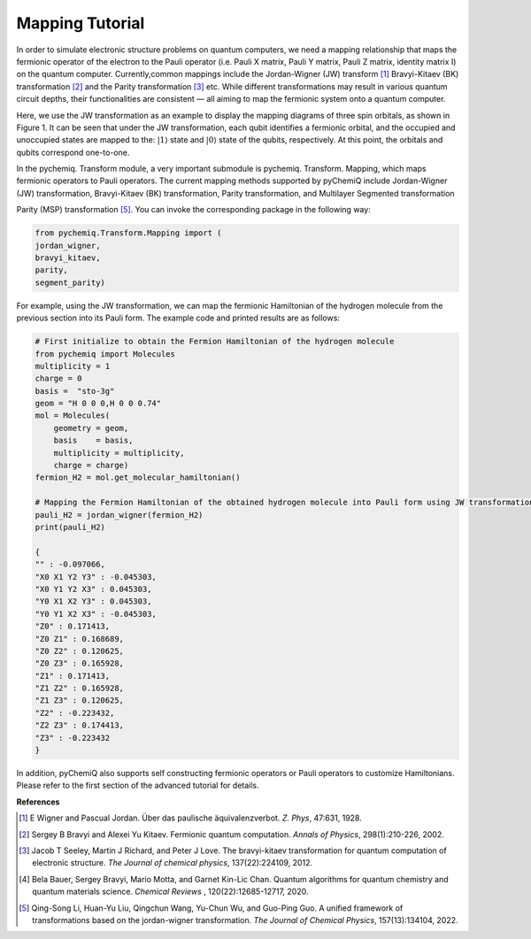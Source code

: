 Mapping Tutorial
=================================

In order to simulate electronic structure problems on quantum computers, we need a mapping relationship that maps the fermionic operator of the electron to the Pauli operator (i.e. Pauli X matrix, Pauli Y matrix, Pauli Z matrix, identity matrix I) on the quantum computer.
Currently,common mappings include the Jordan-Wigner (JW) transform [1]_ Bravyi-Kitaev (BK) transformation [2]_ and the Parity transformation [3]_ etc. While different transformations may result in various quantum circuit depths, their functionalities are consistent — all aiming to map the fermionic system onto a quantum computer.

Here, we use the JW transformation as an example to display the mapping diagrams of three spin orbitals, as shown in Figure 1. It can be seen that under the JW transformation, each qubit identifies a fermionic orbital, and the occupied and unoccupied states are mapped to the: :math:`|1\rangle` state and :math:`|0\rangle`  state of the qubits, respectively. At this point, the orbitals and qubits correspond one-to-one.

.. image:: ./picture/JW.png
   :align: center
.. centered:: Figure 1: Schematic diagram of the JW transformation of three spin orbitals. The figure is cited from [4]_

In the pychemiq. Transform module, a very important submodule is pychemiq. Transform. Mapping, which maps fermionic operators to Pauli operators.
The current mapping methods supported by pyChemiQ include Jordan-Wigner (JW) transformation, Bravyi-Kitaev (BK) transformation, Parity transformation, and Multilayer Segmented transformation

Parity (MSP) transformation [5]_. You can invoke the corresponding package in the following way:

.. code-block::

    from pychemiq.Transform.Mapping import (
    jordan_wigner,
    bravyi_kitaev,
    parity,
    segment_parity)

For example, using the JW transformation, we can map the fermionic Hamiltonian of the hydrogen molecule from the previous section into its Pauli form. The example code and printed results are as follows:

.. code-block::

    # First initialize to obtain the Fermion Hamiltonian of the hydrogen molecule
    from pychemiq import Molecules
    multiplicity = 1
    charge = 0
    basis =  "sto-3g"
    geom = "H 0 0 0,H 0 0 0.74"
    mol = Molecules(
        geometry = geom,
        basis    = basis,
        multiplicity = multiplicity,
        charge = charge)
    fermion_H2 = mol.get_molecular_hamiltonian()

    # Mapping the Fermion Hamiltonian of the obtained hydrogen molecule into Pauli form using JW transformation
    pauli_H2 = jordan_wigner(fermion_H2)
    print(pauli_H2)

    {
    "" : -0.097066,
    "X0 X1 Y2 Y3" : -0.045303,
    "X0 Y1 Y2 X3" : 0.045303,
    "Y0 X1 X2 Y3" : 0.045303,
    "Y0 Y1 X2 X3" : -0.045303,
    "Z0" : 0.171413,
    "Z0 Z1" : 0.168689,
    "Z0 Z2" : 0.120625,
    "Z0 Z3" : 0.165928,
    "Z1" : 0.171413,
    "Z1 Z2" : 0.165928,
    "Z1 Z3" : 0.120625,
    "Z2" : -0.223432,
    "Z2 Z3" : 0.174413,
    "Z3" : -0.223432
    }

In addition, pyChemiQ also supports self constructing fermionic operators or Pauli operators to customize Hamiltonians. Please refer to the first section of the advanced tutorial for details.










**References**

.. [1] E Wigner and Pascual Jordan. Über das paulische äquivalenzverbot. `Z. Phys`, 47:631, 1928.
.. [2] Sergey B Bravyi and Alexei Yu Kitaev. Fermionic quantum computation. `Annals of Physics`, 298(1):210-226, 2002.
.. [3] Jacob T Seeley, Martin J Richard, and Peter J Love. The bravyi-kitaev transformation for quantum computation of electronic structure. `The Journal of chemical physics`, 137(22):224109, 2012.
.. [4] Bela Bauer, Sergey Bravyi, Mario Motta, and Garnet Kin-Lic Chan. Quantum algorithms for quantum chemistry and quantum materials science. `Chemical Reviews` , 120(22):12685-12717, 2020.
.. [5]  Qing-Song Li, Huan-Yu Liu, Qingchun Wang, Yu-Chun Wu, and Guo-Ping Guo. A unified framework of transformations based on the jordan-wigner transformation. `The Journal of Chemical Physics`, 157(13):134104, 2022.